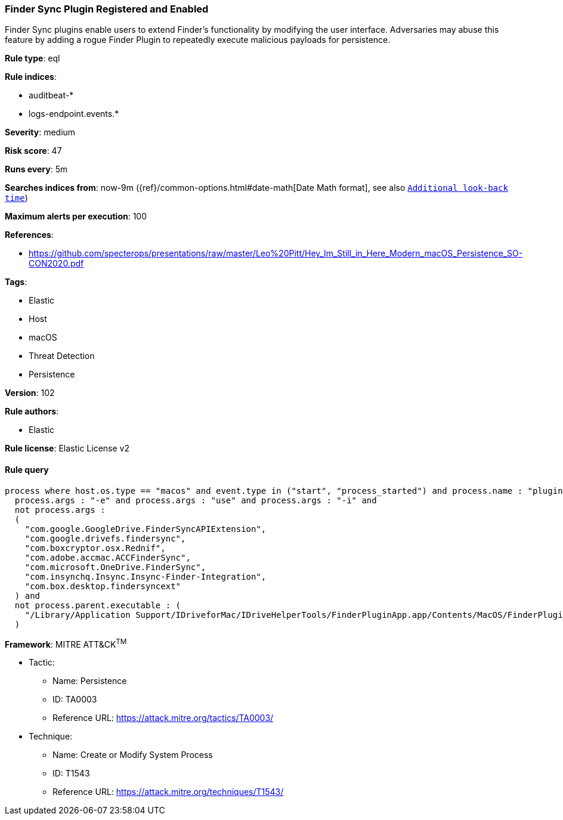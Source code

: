 [[prebuilt-rule-8-6-2-finder-sync-plugin-registered-and-enabled]]
=== Finder Sync Plugin Registered and Enabled

Finder Sync plugins enable users to extend Finder’s functionality by modifying the user interface. Adversaries may abuse this feature by adding a rogue Finder Plugin to repeatedly execute malicious payloads for persistence.

*Rule type*: eql

*Rule indices*: 

* auditbeat-*
* logs-endpoint.events.*

*Severity*: medium

*Risk score*: 47

*Runs every*: 5m

*Searches indices from*: now-9m ({ref}/common-options.html#date-math[Date Math format], see also <<rule-schedule, `Additional look-back time`>>)

*Maximum alerts per execution*: 100

*References*: 

* https://github.com/specterops/presentations/raw/master/Leo%20Pitt/Hey_Im_Still_in_Here_Modern_macOS_Persistence_SO-CON2020.pdf

*Tags*: 

* Elastic
* Host
* macOS
* Threat Detection
* Persistence

*Version*: 102

*Rule authors*: 

* Elastic

*Rule license*: Elastic License v2


==== Rule query


[source, js]
----------------------------------
process where host.os.type == "macos" and event.type in ("start", "process_started") and process.name : "pluginkit" and
  process.args : "-e" and process.args : "use" and process.args : "-i" and
  not process.args :
  (
    "com.google.GoogleDrive.FinderSyncAPIExtension",
    "com.google.drivefs.findersync",
    "com.boxcryptor.osx.Rednif",
    "com.adobe.accmac.ACCFinderSync",
    "com.microsoft.OneDrive.FinderSync",
    "com.insynchq.Insync.Insync-Finder-Integration",
    "com.box.desktop.findersyncext"
  ) and
  not process.parent.executable : (
    "/Library/Application Support/IDriveforMac/IDriveHelperTools/FinderPluginApp.app/Contents/MacOS/FinderPluginApp"
  )

----------------------------------

*Framework*: MITRE ATT&CK^TM^

* Tactic:
** Name: Persistence
** ID: TA0003
** Reference URL: https://attack.mitre.org/tactics/TA0003/
* Technique:
** Name: Create or Modify System Process
** ID: T1543
** Reference URL: https://attack.mitre.org/techniques/T1543/

